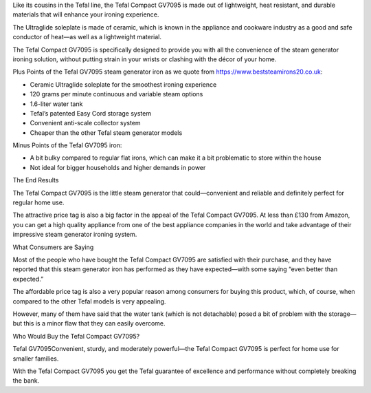 Like its cousins in the Tefal line, the Tefal Compact GV7095 is made out of lightweight, heat resistant, and durable materials that will enhance your ironing experience.

The Ultraglide soleplate is made of ceramic, which is known in the appliance and cookware industry as a good and safe conductor of heat—as well as a lightweight material.

The Tefal Compact GV7095 is specifically designed to provide you with all the convenience of the steam generator ironing solution, without putting strain in your wrists or clashing with the décor of your home.

Plus Points of the Tefal GV7095 steam generator iron as we quote from https://www.beststeamirons20.co.uk:

• Ceramic Ultraglide soleplate for the smoothest ironing experience
• 120 grams per minute continuous and variable steam options
• 1.6-liter water tank
• Tefal’s patented Easy Cord storage system
• Convenient anti-scale collector system
• Cheaper than the other Tefal steam generator models

Minus Points of the Tefal GV7095 iron:

• A bit bulky compared to regular flat irons, which can make it a bit problematic to store within the house
• Not ideal for bigger households and higher demands in power

The End Results

The Tefal Compact GV7095 is the little steam generator that could—convenient and reliable and definitely perfect for regular home use.

The attractive price tag is also a big factor in the appeal of the Tefal Compact GV7095. At less than £130 from Amazon, you can get a high quality appliance from one of the best appliance companies in the world and take advantage of their impressive steam generator ironing system.

What Consumers are Saying

Most of the people who have bought the Tefal Compact GV7095 are satisfied with their purchase, and they have reported that this steam generator iron has performed as they have expected—with some saying “even better than expected.”

The affordable price tag is also a very popular reason among consumers for buying this product, which, of course, when compared to the other Tefal models is very appealing.

However, many of them have said that the water tank (which is not detachable) posed a bit of problem with the storage—but this is a minor flaw that they can easily overcome.

Who Would Buy the Tefal Compact GV7095?

Tefal GV7095Convenient, sturdy, and moderately powerful—the Tefal Compact GV7095 is perfect for home use for smaller families.

With the Tefal Compact GV7095 you get the Tefal guarantee of excellence and performance without completely breaking the bank.
